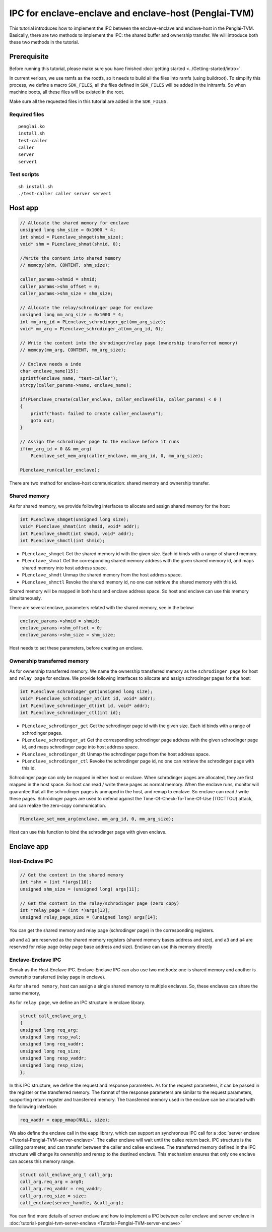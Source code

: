 IPC for enclave-enclave and enclave-host (Penglai-TVM)
========================================================

This tutorial introduces how to implement the IPC between the enclave-enclave and enclave-host in the Penglai-TVM. 
Basically, there are two methods to implement the IPC: the shared buffer and ownership transfer. We will introduce both these two methods in the tutorial.

Prerequisite
-------------
Before running this tutorial, please make sure you have finished :doc:`getting started <../Getting-started/intro>`.

In current veriosn, we use ramfs as the rootfs, so it needs to build all the files into ramfs (using buildroot). 
To simplify this process, we define a macro ``SDK_FILES``, all the files defined in ``SDK_FILES`` will be added in the initramfs.
So when machine boots, all these files will be existed in the root.

Make sure all the requested files in this tutorial are added in the ``SDK_FILES``. 

Required files
>>>>>>>>>>>>>>>

::

  penglai.ko
  install.sh
  test-caller
  caller
  server
  server1

Test scripts
>>>>>>>>>>>>>

::

  sh install.sh
  ./test-caller caller server server1

Host app
----------

.. code-block:: c

    // Allocate the shared memory for enclave
    unsigned long shm_size = 0x1000 * 4;
    int shmid = PLenclave_shmget(shm_size);
    void* shm = PLenclave_shmat(shmid, 0);

    //Write the content into shared memory
    // memcpy(shm, CONTENT, shm_size);

    caller_params->shmid = shmid;
    caller_params->shm_offset = 0;
    caller_params->shm_size = shm_size;

    // Allocate the relay/schrodinger page for enclave
    unsigned long mm_arg_size = 0x1000 * 4;
    int mm_arg_id = PLenclave_schrodinger_get(mm_arg_size);
    void* mm_arg = PLenclave_schrodinger_at(mm_arg_id, 0);

    // Write the content into the shrodinger/relay page (ownership transferred memory)
    // memcpy(mm_arg, CONTENT, mm_arg_size);

    // Enclave needs a inde
    char enclave_name[15];
    sprintf(enclave_name, "test-caller");
    strcpy(caller_params->name, enclave_name);

    if(PLenclave_create(caller_enclave, caller_enclaveFile, caller_params) < 0 )
    {
        printf("host: failed to create caller_enclave\n");
        goto out;
    }

    // Assign the schrodinger page to the enclave before it runs
    if(mm_arg_id > 0 && mm_arg)
        PLenclave_set_mem_arg(caller_enclave, mm_arg_id, 0, mm_arg_size);

    PLenclave_run(caller_enclave);


There are two method for enclave-host communication: shared memory and ownership transfer. 

Shared memory
>>>>>>>>>>>>>>

As for shared memory, we provide following interfaces to allocate and assign shared memory for the host:

.. code-block:: c
  
    int PLenclave_shmget(unsigned long size);
    void* PLenclave_shmat(int shmid, void* addr);
    int PLenclave_shmdt(int shmid, void* addr);
    int PLenclave_shmctl(int shmid);

+ ``PLenclave_shmget`` Get the shared memory id with the given size. Each id binds with a range of shared memory.
+ ``PLenclave_shmat`` Get the corresponding shared memory address with the given shared memory id, and maps shared memory into host address space.
+ ``PLenclave_shmdt`` Unmap the shared memory from the host address space.
+ ``PLenclave_shmctl`` Revoke the shared memory id, no one can retrieve the shared memory with this id.

Shared memory will be mapped in both host and enclave address space. So host and enclave can use this memory simultaneously.

There are several enclave, parameters related with the shared memory, see in the below:

.. code-block:: c

    enclave_params->shmid = shmid;
    enclave_params->shm_offset = 0;
    enclave_params->shm_size = shm_size;

Host needs to set these parameters, before creating an enclave.

Ownership transferred memory
>>>>>>>>>>>>>>>>>>>>>>>>>>>>>>

As for ownership transferred memory. We name the ownership transferred memory as the ``schrodinger page`` for host and ``relay page`` for enclave.
We provide following interfaces to allocate and assign schrodinger pages for the host:

.. code-block:: c
  
    int PLenclave_schrodinger_get(unsigned long size);
    void* PLenclave_schrodinger_at(int id, void* addr);
    int PLenclave_schrodinger_dt(int id, void* addr);
    int PLenclave_schrodinger_ctl(int id);

+ ``PLenclave_schrodinger_get`` Get the schrodinger page id with the given size. Each id binds with a range of schrodinger pages.
+ ``PLenclave_schrodinger_at`` Get the corresponding schrodinger page address with the given schrodinger page id, and maps schrodinger page into host address space.
+ ``PLenclave_schrodinger_dt`` Unmap the schrodinger page from the host address space.
+ ``PLenclave_schrodinger_ctl`` Revoke the schrodinger page id, no one can retrieve the schrodinger page with this id.

Schrodinger page can only be mapped in either host or enclave. When schrodinger pages are allocated, they are first mapped in the host space. So host can read / write these pages as normal memory. 
When the enclave runs, monitor will guarantee that all the schrodinger pages is unmaped in the host, and remap to enclave. So enclave can read / write these pages.
Schrodinger pages are used to defend against the Time-Of-Check-To-Time-Of-Use (TOCTTOU) attack, and can realize the zero-copy communication.

.. code-block:: c

    PLenclave_set_mem_arg(enclave, mm_arg_id, 0, mm_arg_size);

Host can use this function to bind the schrodinger page with given enclave.

Enclave app
------------

Host-Enclave IPC
>>>>>>>>>>>>>>>>>

.. code-block:: c
  
    // Get the content in the shared memory
    int *shm = (int *)args[10];
    unsigned shm_size = (unsigned long) args[11];

    // Get the content in the ralay/schrodinger page (zero copy) 
    int *relay_page = (int *)args[13];
    unsigned relay_page_size = (unsigned long) args[14];

You can get the shared memory and relay page (schrodinger page) in the corresponding registers.

``a0`` and ``a1`` are reserved as the shared memory registers (shared memory bases address and size), and ``a3`` and ``a4`` are reserved for relay page (relay page base address and size).
Enclave can use this memory directly

Enclave-Enclave IPC
>>>>>>>>>>>>>>>>>>>>

Simialr as the Host-Enclave IPC. Enclave-Enclave IPC can also use two methods: one is shared memory and another is ownership transferred (relay page in enclave).

As for ``shared memory``, host can assign a single shared memory to multiple enclaves. So, these enclaves can share the same memory,

As for ``relay page``, we define an IPC structure in enclave library.

.. code-block:: c

    struct call_enclave_arg_t
    {
    unsigned long req_arg;
    unsigned long resp_val;
    unsigned long req_vaddr;
    unsigned long req_size;
    unsigned long resp_vaddr;
    unsigned long resp_size;
    };

In this IPC structure, we define the request and response parameters. As for the request parameters, it can be passed in the register or the transferred memory.
The format of the response parameters are similar to the request parameters, supporting return register and transferred memory. The transferred memory used in the enclave can be allocated with the following interface:

.. code-block::

   req_vaddr = eapp_mmap(NULL, size);

We also define the enclave call in the eapp library, which can support an synchronous IPC call for a :doc:`server enclave <Tutorial-Penglai-TVM-server-enclave>`.
The caller enclave will wait until the callee return back.
IPC structure is the calling parameter, and can transfer between the caller and callee enclaves.
The transferred memory defined in the IPC structure will change its ownership and remap to the destined enclave.
This mechanism ensures that only one enclave can access this memory range.

.. code-block::

    struct call_enclave_arg_t call_arg;
    call_arg.req_arg = arg0;
    call_arg.req_vaddr = req_vaddr;
    call_arg.req_size = size;
    call_enclave(server_handle, &call_arg);

You can find more details of server enclave and how to implement a IPC between caller enclave and server enclave in :doc:`tutorial-penglai-tvm-server-enclave <Tutorial-Penglai-TVM-server-enclave>`

